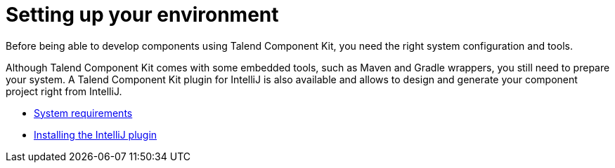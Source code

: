 = Setting up your environment
:page-partial:
:page-documentationindex-index: 3000
:page-documentationindex-label: Setup
:page-documentationindex-icon: cog
:page-documentationindex-description: Install the right tools and set up your environment
:description: Learn about the prerequisites and tools you need to install to develop components using Talend Component Kit
:keywords: install, installation, setup, requirements, tool

Before being able to develop components using Talend Component Kit, you need the right system configuration and tools.

Although Talend Component Kit comes with some embedded tools, such as Maven and Gradle wrappers, you still need to prepare your system. A Talend Component Kit plugin for IntelliJ is also available and allows to design and generate your component project right from IntelliJ.

* xref:system-prerequisites.adoc.adoc[System requirements]
* xref:installing-talend-intellij-plugin.adoc[Installing the IntelliJ plugin]
